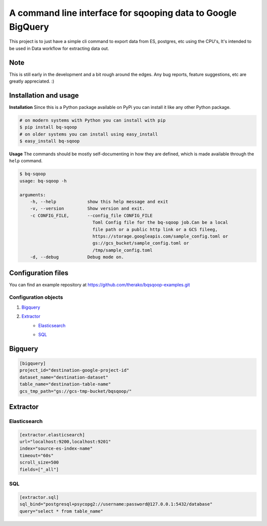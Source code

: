A command line interface for sqooping data to Google BigQuery
=============================================================

.. image:: https://travis-ci.org/therako/bqsqoop.svg?branch=master
    :target: https://travis-ci.org/therako/bqsqoop
    :alt: Build Status

.. image:: https://img.shields.io/pypi/v/bq-sqoop.svg
    :target: https://pypi.python.org/pypi/bq-sqoop/
    :alt: Latest Version

.. image:: https://img.shields.io/pypi/pyversions/bq-sqoop.svg
    :target: https://pypi.python.org/pypi/bq-sqoop/
    :alt: Python versions

.. image:: https://img.shields.io/pypi/status/bq-sqoop.svg
    :target: https://pypi.python.org/pypi/bq-sqoop/
    :alt: Package status

.. image:: https://coveralls.io/repos/github/therako/bqsqoop/badge.svg?branch=master
    :target: https://coveralls.io/github/therako/bqsqoop?branch=master
    :alt: Package coverage


This project is to just have a simple cli command to export data from ES, postgres, etc using the CPU's,
It's intended to be used in Data workflow for extracting data out.

Note
----

This is still early in the development and a bit rough around the edges.
Any bug reports, feature suggestions, etc are greatly appreciated. :)


Installation and usage
----------------------

**Installation**
Since this is a Python package available on PyPi you can install it like 
any other Python package.

.. code-block:: shell

    # on modern systems with Python you can install with pip
    $ pip install bq-sqoop
    # on older systems you can install using easy_install
    $ easy_install bq-sqoop

**Usage**
The commands should be mostly self-documenting in how they are defined,
which is made available through the ``help`` command.

.. code-block:: shell

    $ bq-sqoop
    usage: bq-sqoop -h

    arguments:
        -h, --help            show this help message and exit
        -v, --version         Show version and exit.
        -c CONFIG_FILE,       --config_file CONFIG_FILE
                                Toml Config file for the bq-sqoop job.Can be a local
                                file path or a public http link or a GCS fileeg,
                                https://storage.googleapis.com/sample_config.toml or
                                gs://gcs_bucket/sample_config.toml or
                                /tmp/sample_config.toml
        -d, --debug           Debug mode on.


Configuration files
----------------------
You can find an example repository at https://github.com/therako/bqsqoop-examples.git

=========================
Configuration objects
=========================

1. Bigquery_
    .. _Bigquery:

2. Extractor_
    .. _Extractor:

    * Elasticsearch_
        .. _Elasticsearch:

    * SQL_
        .. _SQL:


Bigquery
----------------------

.. code-block:: shell

    [bigquery]
    project_id="destination-google-project-id"
    dataset_name="destination-dataset"
    table_name="destination-table-name"
    gcs_tmp_path="gs://gcs-tmp-bucket/bqsqoop/"


Extractor
----------------------

=========================
Elasticsearch
=========================

.. code-block:: shell

    [extractor.elasticsearch]
    url="localhost:9200,localhost:9201"
    index="source-es-index-name"
    timeout="60s"
    scroll_size=500
    fields=["_all"]


=========================
SQL
=========================

.. code-block:: shell

    [extractor.sql]
    sql_bind="postgresql+psycopg2://username:password@127.0.0.1:5432/database"
    query="select * from table_name"
